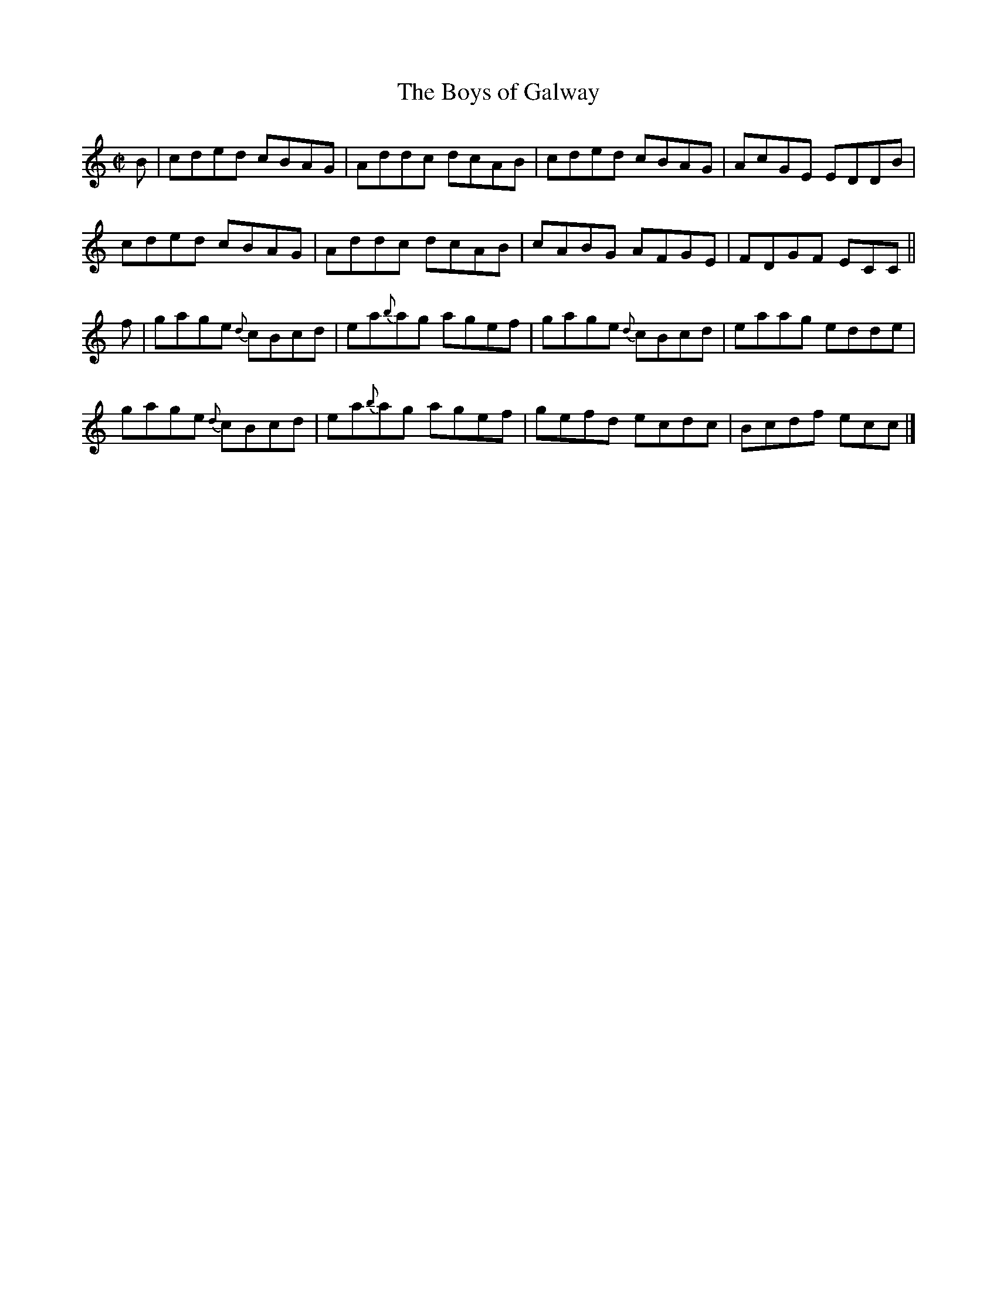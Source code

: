 X:1341
T:The Boys of Galway
R:Reel
N:Collected by Early
B:O'Neill's 1341
M:C|
L:1/8
K:C
B|cded cBAG|Addc dcAB|cded cBAG|AcGE EDDB|
cded cBAG|Addc dcAB|cABG AFGE|FDGF ECC||
f|gage {d}cBcd|ea{b}ag agef|gage {d}cBcd|eaag edde|
gage {d}cBcd|ea{b}ag agef|gefd ecdc|Bcdf ecc|]
